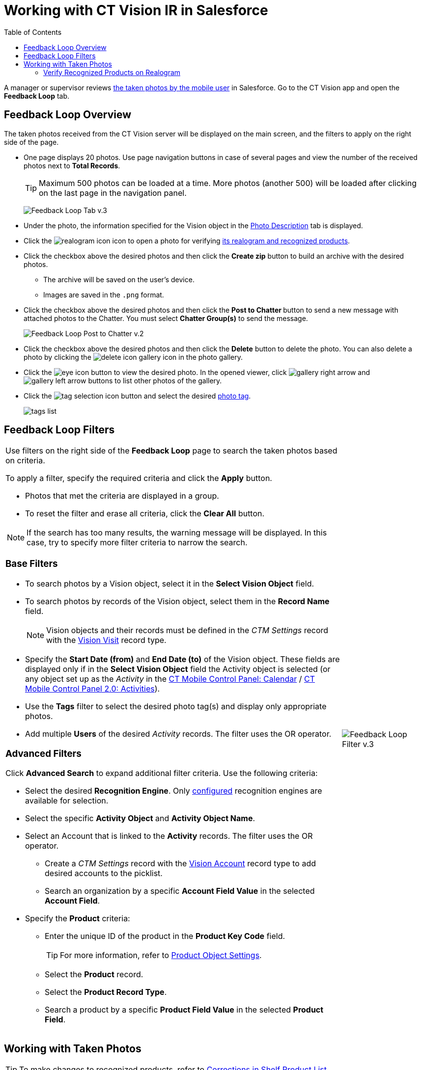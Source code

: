 = Working with CT Vision IR in Salesforce
:toc:

A manager or supervisor reviews
link:../working-with-ct-vision-in-the-ct-mobile-app[the taken photos
by the mobile user] in Salesforce. Go to the CT Vision app and open the
*Feedback Loop* tab.

[[h2_1552458132]]
== Feedback Loop Overview 

The taken photos received from the CT Vision server will be displayed on
the main screen, and the filters to apply on the right side of the page.

* One page displays 20 photos. Use page navigation buttons in case of
several pages and view the number of the received photos next to  *Total
Records*.
+
[TIP]
====
Maximum 500 photos can be loaded at a time. More photos (another 500) will be loaded after clicking on the last page in the navigation panel.
====
+
image:Feedback-Loop-Tab-v.3.png[]
* Under the photo, the information specified for the
[.object]#Vision# object in the link:../Getting-Started/specifying-product-objects-and-fields.adoc#h3_1366151624[Photo Description] tab is displayed.
* Click the  image:realogram-icon.png[] icon to open a photo for
verifying <<h3_1235535035, its realogram and recognized products>>.
* Click the checkbox  above the desired photos and then click the *Create zip* button to build an archive with the desired photos.
** The archive will be saved on the user's device.
** Images are saved in the `.png` format.
* Click the checkbox  above the desired photos and then click the **Post to Chatter **button to send a new message with attached photos to the Chatter. You must select *Chatter Group(s)* to send the message.
+
image:Feedback-Loop-Post-to-Chatter-v.2.png[]
* Click the checkbox  above the desired photos and then click the *Delete*  button to delete the photo. You can also delete a photo by clicking
the image:delete-icon-gallery.png[] icon in the photo gallery.
* Click the image:eye-icon.png[] button to view the desired photo. In the opened viewer, click  image:gallery-right-arrow.png[] and image:gallery-left-arrow.png[] buttons to list other photos of the gallery.
* Click the image:tag-selection-icon.png[] button and select the desired  link:../adding-photo-tags[photo tag].
+
image:tags-list.png[]

[[h2__1484451922]]
== Feedback Loop Filters 

[width="100%",cols="80%,20%",frame=none, grid=none]
|===
a|
Use filters on the right side of the *Feedback Loop* page to search the
taken photos based on criteria.

To apply a filter, specify the required criteria and click the *Apply*
button.

* Photos that met the criteria are displayed in a group.
* To reset the filter and erase all criteria, click the *Clear All* button.

[NOTE]
====
If the search has too many results, the warning message will be displayed. In this case, try to specify more filter criteria to narrow the search.
====

[[h3_717556108]]
=== Base Filters

* To search photos by a  Vision  object, select  it in the *Select Vision
Object* field.
* To search photos by records of the  Vision  object, select  them  in
the *Record Name* field.
+
[NOTE]
====
Vision objects and their records must be defined in the _CTM Settings_ record with the link:../../CT-Vision-IR-Reference-Guide/Vision-Settings-Field-Reference/vision-visit-field-reference[Vision Visit] record type.
====

* Specify the *Start Date (from)* and *End Date (to)* of the [.object]#Vision# object. These fields are displayed only if in the *Select Vision Object* field the [.object]#Activity# object is selected (or any object set up as the _Activity_ in the https://help.customertimes.com/smart/project-ct-mobile-en/ct-mobile-control-panel-calendar[CT Mobile Control Panel: Calendar] / https://help.customertimes.com/smart/project-ct-mobile-en/ct-mobile-control-panel-activities-new[CT Mobile Control Panel 2.0: Activities]).
* Use the *Tags* filter to select the desired photo tag(s) and display only appropriate photos.
* Add multiple *Users* of the desired _Activity_ records. The filter uses the OR operator. [[h3_929593309]]

=== Advanced Filters

Click *Advanced Search* to expand additional filter criteria. Use the following criteria:

* Select the desired *Recognition Engine*. Only link:../Getting-Started/Setting-up-Integration-with-the-Image-Recognition-Providers/index[configured] recognition engines are available for selection.
* Select the specific *Activity Object* and *Activity Object Name*.
* Select an [.object]#Account# that is linked to the *Activity* records. The filter uses the OR operator.
** Create a _CTM Settings_ record with the link:../../CT-Vision-IR-Reference-Guide/Vision-Settings-Field-Reference/vision-account-object-field-reference[Vision Account] record type to add desired accounts to the picklist.
** Search an organization by a specific *Account Field Value* in the selected *Account Field*.
* Specify the *Product* criteria:
** Enter the unique ID of the product in the *Product Key Code* field. +
+
[TIP]
====
For more information, refer to link:../Getting-Started/specifying-product-objects-and-fields#h2__1362989108[Product Object Settings].
====

** Select the *Product* record.
** Select the *Product Record Type*.
** Search a product by a specific *Product Field Value* in the selected *Product Field*.

|image:Feedback-Loop-Filter-v.3.png[]
|===

[[h2_1822655793]]
== Working with Taken Photos 

[TIP]
====
To make changes to recognized products, refer
to link:corrections-in-shelf-product-list[Corrections in Shelf
Product List].
====

[width="100%",cols="70%,30%",frame=none, grid=none]
|===
a|
Photos that met the filter criteria are displayed with the description. To customize the description, refer to link:../Getting-Started/specifying-product-objects-and-fields#h3_1366151624[Feedback Loop tab] in the  *CT Vision Setup*.

The following buttons are available under a photo:

[width="100%",cols="50%,50%",]
!===
! *Buttons* ! *Description*

^! image:Salesforce-Realogram-button-v.2.png[] ! Open a photo for
verifying <<h3_1235535035, its realogram and recognized products>>.

^! image:Salesforce-Shelf-Product-List-Button-v.2.png[] .3+a! Open the <<h2_1552458132, Shelf Product List>> of the recognized products and their number on the shelves.

* If products details have been edited, the red warning is displayed.
* If products details have been verified, the green warning is displayed.


^! image:Salesforce-Shelf-Product-List-Button-2-v.2.png[]

^! image:Salesforce Shelf Product List Button 3 v.2.png[]

^! image:checkbox-unselected.png[] .2+a! Select a photo to delete it, to include it in a ZIP archive or send it to the Chatter users.

^! image:checkbox-selected.png[]

^! image:tag-selection-icon.png[] a! Add a link:../Getting-Started/adding-photo-tags#h3__759435562[photo tag] by clicking in the upper right corner of the taken photo.

[NOTE]
====
You can add only photo tags that are created for the same object and/or its record type. For example, if the photo was created for the [.object]#Account# object, you can add only photo tags that are also created for the [.object]#Account# object. Or, if the photo was created for the _Customer_ record type of the [.object]#Account# object, you can add only photo tags that are also created for the _Customer_ record type.
====

!===
|image:Photos-on-the-Feedback-Loop-page-v.3.png[]

|===

[[h3_1235535035]]
=== Verify Recognized Products on Realogram

[NOTE]
====
Available only for link:../Getting-Started/Setting-up-Integration-with-the-Image-Recognition-Providers[providers with recognition]. If the _vision_light_ provider is selected, the realogram is not available.
====

Click the image:Salesforce-Realogram-button-v.2.png[40,60] button to open a *Preview* window.

Use the navigation arrows to scroll photos of the current *Activity* record.

* View the recognized products and price tags on the  *Realogram*  tab.
* The originally taken photo without any recognition information is located on the  *Fact*  tab.
* Zoom a photo if needed.

image:The-Preview-window-with-the-Realogram.png[]

The following tools are available:

[width="100%",cols="20%,45%,45%",]
|===
|*Tool* |*Example* |*Description*

|Filters a|
image:FBL-Realogram-Filters.png[]

a|
Click
the image:Realogram-Open-Filters-.png[15,15] button and select details to display.

* Recognized *Products*
* *Competitor Products*
* *Prices*
* *Shelves*

Select the *Show Probability* button to display the percentage of probability that the product was recognized correctly.

* Use the slider to select the required percentage of probability.
* Only the product with the same or higher probability will be framed on a realogram.

|Information a|
image:FBL-Realogram-Information.png[]

|Click
the image:information_vision.png[15,15] button to review the total number of recognized products and prices.

|Delete a photo ^| —

|Click the image:Delete-Realogram-Photo.png[15,15] button to remove a photo from the CT Vision server.

|Share
|image:FBL-Realogram-Product-Share-v.2.png[]
a|
Verify the shelf share.

* Specify the color that highlights a shelf on a realogram in Salesforce and the CT Mobile app.
image:Shelf-Color.png[]
* Expand the shelf to review products. Only the selected shelf will be highlighted on the realogram.

|Product List a|
image:FBL-Realogram-Product-List.png[]

|Review the list of recognized products and their number on shelves.
|===
